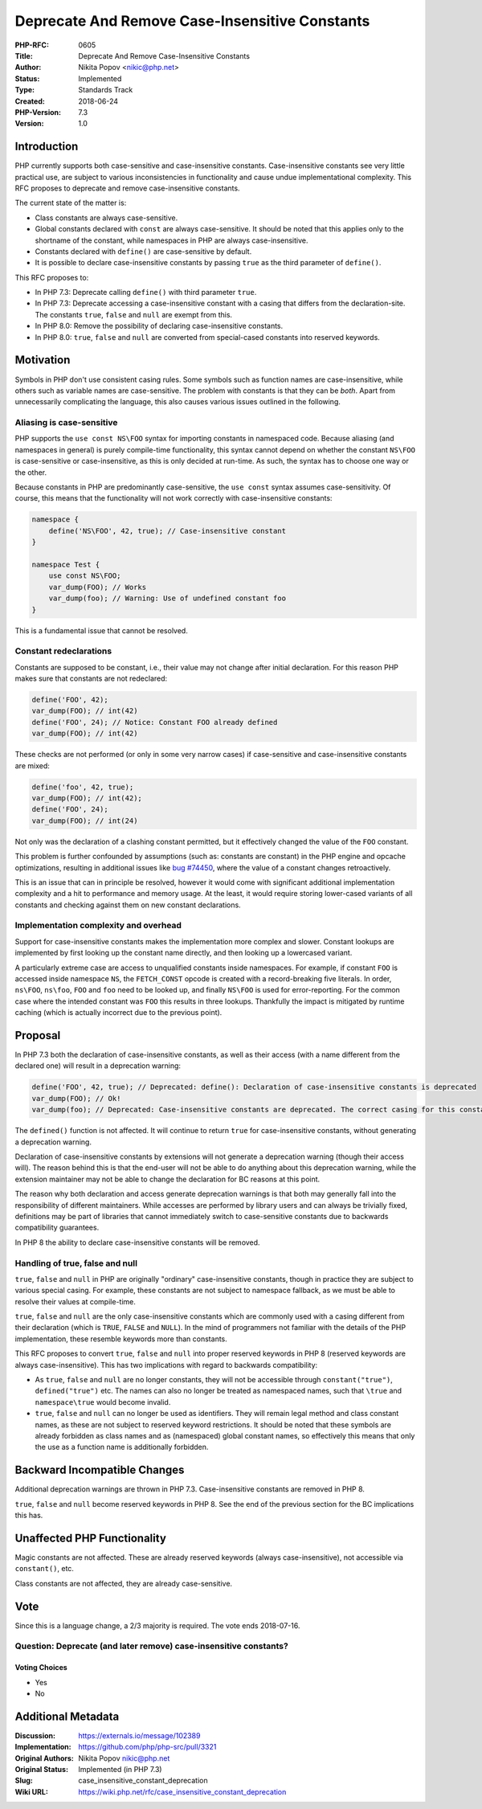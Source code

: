 Deprecate And Remove Case-Insensitive Constants
===============================================

:PHP-RFC: 0605
:Title: Deprecate And Remove Case-Insensitive Constants
:Author: Nikita Popov <nikic@php.net>
:Status: Implemented
:Type: Standards Track
:Created: 2018-06-24
:PHP-Version: 7.3
:Version: 1.0

Introduction
------------

PHP currently supports both case-sensitive and case-insensitive
constants. Case-insensitive constants see very little practical use, are
subject to various inconsistencies in functionality and cause undue
implementational complexity. This RFC proposes to deprecate and remove
case-insensitive constants.

The current state of the matter is:

-  Class constants are always case-sensitive.
-  Global constants declared with ``const`` are always case-sensitive.
   It should be noted that this applies only to the shortname of the
   constant, while namespaces in PHP are always case-insensitive.
-  Constants declared with ``define()`` are case-sensitive by default.
-  It is possible to declare case-insensitive constants by passing
   ``true`` as the third parameter of ``define()``.

This RFC proposes to:

-  In PHP 7.3: Deprecate calling ``define()`` with third parameter
   ``true``.
-  In PHP 7.3: Deprecate accessing a case-insensitive constant with a
   casing that differs from the declaration-site. The constants
   ``true``, ``false`` and ``null`` are exempt from this.
-  In PHP 8.0: Remove the possibility of declaring case-insensitive
   constants.
-  In PHP 8.0: ``true``, ``false`` and ``null`` are converted from
   special-cased constants into reserved keywords.

Motivation
----------

Symbols in PHP don't use consistent casing rules. Some symbols such as
function names are case-insensitive, while others such as variable names
are case-sensitive. The problem with constants is that they can be
*both*. Apart from unnecessarily complicating the language, this also
causes various issues outlined in the following.

Aliasing is case-sensitive
~~~~~~~~~~~~~~~~~~~~~~~~~~

PHP supports the ``use const NS\FOO`` syntax for importing constants in
namespaced code. Because aliasing (and namespaces in general) is purely
compile-time functionality, this syntax cannot depend on whether the
constant ``NS\FOO`` is case-sensitive or case-insensitive, as this is
only decided at run-time. As such, the syntax has to choose one way or
the other.

Because constants in PHP are predominantly case-sensitive, the
``use const`` syntax assumes case-sensitivity. Of course, this means
that the functionality will not work correctly with case-insensitive
constants:

.. code:: php

   namespace {
       define('NS\FOO', 42, true); // Case-insensitive constant
   }

   namespace Test {
       use const NS\FOO;
       var_dump(FOO); // Works
       var_dump(foo); // Warning: Use of undefined constant foo
   }

This is a fundamental issue that cannot be resolved.

Constant redeclarations
~~~~~~~~~~~~~~~~~~~~~~~

Constants are supposed to be constant, i.e., their value may not change
after initial declaration. For this reason PHP makes sure that constants
are not redeclared:

.. code:: php

   define('FOO', 42);
   var_dump(FOO); // int(42)
   define('FOO', 24); // Notice: Constant FOO already defined
   var_dump(FOO); // int(42)

These checks are not performed (or only in some very narrow cases) if
case-sensitive and case-insensitive constants are mixed:

.. code:: php

   define('foo', 42, true);
   var_dump(FOO); // int(42);
   define('FOO', 24);
   var_dump(FOO); // int(24)

Not only was the declaration of a clashing constant permitted, but it
effectively changed the value of the ``FOO`` constant.

This problem is further confounded by assumptions (such as: constants
are constant) in the PHP engine and opcache optimizations, resulting in
additional issues like `bug
#74450 <https://bugs.php.net/bug.php?id=74450>`__, where the value of a
constant changes retroactively.

This is an issue that can in principle be resolved, however it would
come with significant additional implementation complexity and a hit to
performance and memory usage. At the least, it would require storing
lower-cased variants of all constants and checking against them on new
constant declarations.

Implementation complexity and overhead
~~~~~~~~~~~~~~~~~~~~~~~~~~~~~~~~~~~~~~

Support for case-insensitive constants makes the implementation more
complex and slower. Constant lookups are implemented by first looking up
the constant name directly, and then looking up a lowercased variant.

A particularly extreme case are access to unqualified constants inside
namespaces. For example, if constant ``FOO`` is accessed inside
namespace ``NS``, the ``FETCH_CONST`` opcode is created with a
record-breaking five literals. In order, ``ns\FOO``, ``ns\foo``, ``FOO``
and ``foo`` need to be looked up, and finally ``NS\FOO`` is used for
error-reporting. For the common case where the intended constant was
``FOO`` this results in three lookups. Thankfully the impact is
mitigated by runtime caching (which is actually incorrect due to the
previous point).

Proposal
--------

In PHP 7.3 both the declaration of case-insensitive constants, as well
as their access (with a name different from the declared one) will
result in a deprecation warning:

.. code:: php

   define('FOO', 42, true); // Deprecated: define(): Declaration of case-insensitive constants is deprecated
   var_dump(FOO); // Ok!
   var_dump(foo); // Deprecated: Case-insensitive constants are deprecated. The correct casing for this constant is "FOO"

The ``defined()`` function is not affected. It will continue to return
``true`` for case-insensitive constants, without generating a
deprecation warning.

Declaration of case-insensitive constants by extensions will not
generate a deprecation warning (though their access will). The reason
behind this is that the end-user will not be able to do anything about
this deprecation warning, while the extension maintainer may not be able
to change the declaration for BC reasons at this point.

The reason why both declaration and access generate deprecation warnings
is that both may generally fall into the responsibility of different
maintainers. While accesses are performed by library users and can
always be trivially fixed, definitions may be part of libraries that
cannot immediately switch to case-sensitive constants due to backwards
compatibility guarantees.

In PHP 8 the ability to declare case-insensitive constants will be
removed.

Handling of true, false and null
~~~~~~~~~~~~~~~~~~~~~~~~~~~~~~~~

``true``, ``false`` and ``null`` in PHP are originally "ordinary"
case-insensitive constants, though in practice they are subject to
various special casing. For example, these constants are not subject to
namespace fallback, as we must be able to resolve their values at
compile-time.

``true``, ``false`` and ``null`` are the only case-insensitive constants
which are commonly used with a casing different from their declaration
(which is ``TRUE``, ``FALSE`` and ``NULL``). In the mind of programmers
not familiar with the details of the PHP implementation, these resemble
keywords more than constants.

This RFC proposes to convert ``true``, ``false`` and ``null`` into
proper reserved keywords in PHP 8 (reserved keywords are always
case-insensitive). This has two implications with regard to backwards
compatibility:

-  As ``true``, ``false`` and ``null`` are no longer constants, they
   will not be accessible through ``constant("true")``,
   ``defined("true")`` etc. The names can also no longer be treated as
   namespaced names, such that ``\true`` and ``namespace\true`` would
   become invalid.
-  ``true``, ``false`` and ``null`` can no longer be used as
   identifiers. They will remain legal method and class constant names,
   as these are not subject to reserved keyword restrictions. It should
   be noted that these symbols are already forbidden as class names and
   as (namespaced) global constant names, so effectively this means that
   only the use as a function name is additionally forbidden.

Backward Incompatible Changes
-----------------------------

Additional deprecation warnings are thrown in PHP 7.3. Case-insensitive
constants are removed in PHP 8.

``true``, ``false`` and ``null`` become reserved keywords in PHP 8. See
the end of the previous section for the BC implications this has.

Unaffected PHP Functionality
----------------------------

Magic constants are not affected. These are already reserved keywords
(always case-insensitive), not accessible via ``constant()``, etc.

Class constants are not affected, they are already case-sensitive.

Vote
----

Since this is a language change, a 2/3 majority is required. The vote
ends 2018-07-16.

Question: Deprecate (and later remove) case-insensitive constants?
~~~~~~~~~~~~~~~~~~~~~~~~~~~~~~~~~~~~~~~~~~~~~~~~~~~~~~~~~~~~~~~~~~

Voting Choices
^^^^^^^^^^^^^^

-  Yes
-  No

Additional Metadata
-------------------

:Discussion: https://externals.io/message/102389
:Implementation: https://github.com/php/php-src/pull/3321
:Original Authors: Nikita Popov nikic@php.net
:Original Status: Implemented (in PHP 7.3)
:Slug: case_insensitive_constant_deprecation
:Wiki URL: https://wiki.php.net/rfc/case_insensitive_constant_deprecation
